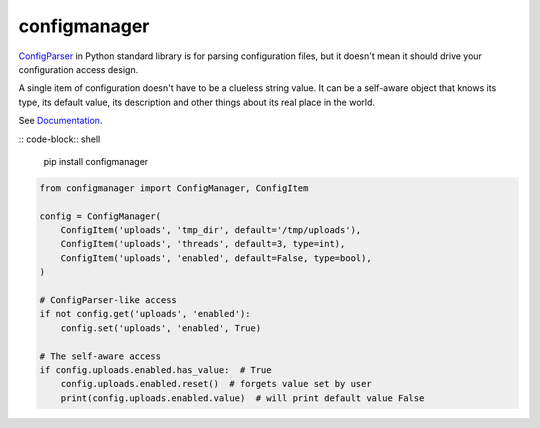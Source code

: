 configmanager
=============

.. image:: https://travis-ci.org/jbasko/configmanager.svg?branch=master
    :target: https://travis-ci.org/jbasko/configmanager

ConfigParser_ in Python standard library is for parsing configuration files, but it doesn't mean it
should drive your configuration access design.

A single item of configuration doesn't have to be a clueless string value.
It can be a self-aware object that knows its type, its default value, its description and other
things about its real place in the world.

See Documentation_.

:: code-block:: shell

    pip install configmanager


.. code-block:: python

    from configmanager import ConfigManager, ConfigItem

    config = ConfigManager(
        ConfigItem('uploads', 'tmp_dir', default='/tmp/uploads'),
        ConfigItem('uploads', 'threads', default=3, type=int),
        ConfigItem('uploads', 'enabled', default=False, type=bool),
    )

    # ConfigParser-like access
    if not config.get('uploads', 'enabled'):
        config.set('uploads', 'enabled', True)

    # The self-aware access
    if config.uploads.enabled.has_value:  # True
        config.uploads.enabled.reset()  # forgets value set by user
        print(config.uploads.enabled.value)  # will print default value False


.. _ConfigParser: https://docs.python.org/3/library/configparser.html
.. _Documentation: http://pythonhosted.org/configmanager
